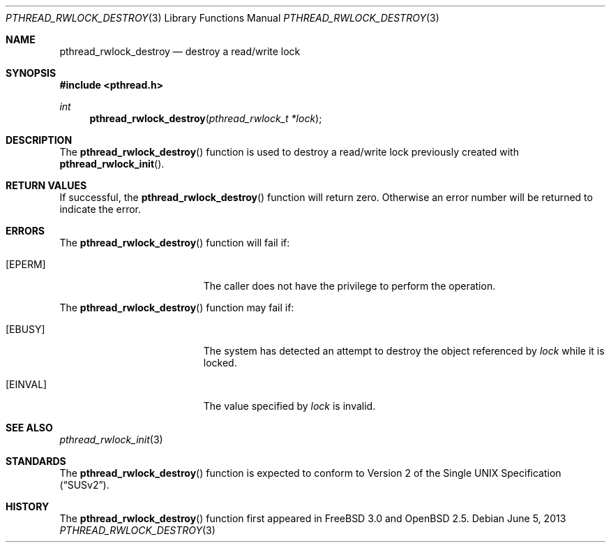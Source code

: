 .\" $OpenBSD: pthread_rwlock_destroy.3,v 1.9 2013/06/05 03:44:50 tedu Exp $
.\" Copyright (c) 1998 Alex Nash
.\" All rights reserved.
.\"
.\" Redistribution and use in source and binary forms, with or without
.\" modification, are permitted provided that the following conditions
.\" are met:
.\" 1. Redistributions of source code must retain the above copyright
.\"    notice, this list of conditions and the following disclaimer.
.\" 2. Redistributions in binary form must reproduce the above copyright
.\"    notice, this list of conditions and the following disclaimer in the
.\"    documentation and/or other materials provided with the distribution.
.\"
.\" THIS SOFTWARE IS PROVIDED BY THE AUTHOR AND CONTRIBUTORS ``AS IS'' AND
.\" ANY EXPRESS OR IMPLIED WARRANTIES, INCLUDING, BUT NOT LIMITED TO, THE
.\" IMPLIED WARRANTIES OF MERCHANTABILITY AND FITNESS FOR A PARTICULAR PURPOSE
.\" ARE DISCLAIMED.  IN NO EVENT SHALL THE AUTHOR OR CONTRIBUTORS BE LIABLE
.\" FOR ANY DIRECT, INDIRECT, INCIDENTAL, SPECIAL, EXEMPLARY, OR CONSEQUENTIAL
.\" DAMAGES (INCLUDING, BUT NOT LIMITED TO, PROCUREMENT OF SUBSTITUTE GOODS
.\" OR SERVICES; LOSS OF USE, DATA, OR PROFITS; OR BUSINESS INTERRUPTION)
.\" HOWEVER CAUSED AND ON ANY THEORY OF LIABILITY, WHETHER IN CONTRACT, STRICT
.\" LIABILITY, OR TORT (INCLUDING NEGLIGENCE OR OTHERWISE) ARISING IN ANY WAY
.\" OUT OF THE USE OF THIS SOFTWARE, EVEN IF ADVISED OF THE POSSIBILITY OF
.\" SUCH DAMAGE.
.\"
.\" $FreeBSD: pthread_rwlock_destroy.3,v 1.3 1999/08/28 00:03:09 peter Exp $
.\"
.Dd $Mdocdate: June 5 2013 $
.Dt PTHREAD_RWLOCK_DESTROY 3
.Os
.Sh NAME
.Nm pthread_rwlock_destroy
.Nd destroy a read/write lock
.Sh SYNOPSIS
.In pthread.h
.Ft int
.Fn pthread_rwlock_destroy "pthread_rwlock_t *lock"
.Sh DESCRIPTION
The
.Fn pthread_rwlock_destroy
function is used to destroy a read/write lock previously created with
.Fn pthread_rwlock_init .
.Sh RETURN VALUES
If successful, the
.Fn pthread_rwlock_destroy
function will return zero.
Otherwise an error number will be returned to indicate the error.
.Sh ERRORS
The
.Fn pthread_rwlock_destroy
function will fail if:
.Bl -tag -width Er
.It Bq Er EPERM
The caller does not have the privilege to perform the operation.
.El
.Pp
The
.Fn pthread_rwlock_destroy
function may fail if:
.Bl -tag -width Er
.It Bq Er EBUSY
The system has detected an attempt to destroy the object referenced by
.Fa lock
while it is locked.
.It Bq Er EINVAL
The value specified by
.Fa lock
is invalid.
.El
.Sh SEE ALSO
.Xr pthread_rwlock_init 3
.Sh STANDARDS
The
.Fn pthread_rwlock_destroy
function is expected to conform to
.St -susv2 .
.Sh HISTORY
The
.Fn pthread_rwlock_destroy
function first appeared in
.Fx 3.0
and
.Ox 2.5 .
